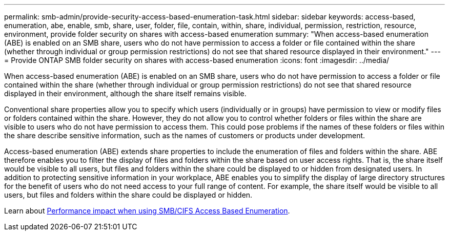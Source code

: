 ---
permalink: smb-admin/provide-security-access-based-enumeration-task.html
sidebar: sidebar
keywords: access-based, enumeration, abe, enable, smb, share, user, folder, file, contain, within, share, individual, permission, restriction, resource, environment, provide folder security on shares with access-based enumeration
summary: "When access-based enumeration (ABE) is enabled on an SMB share, users who do not have permission to access a folder or file contained within the share (whether through individual or group permission restrictions) do not see that shared resource displayed in their environment."
---
= Provide ONTAP SMB folder security on shares with access-based enumeration
:icons: font
:imagesdir: ../media/

[.lead]
When access-based enumeration (ABE) is enabled on an SMB share, users who do not have permission to access a folder or file contained within the share (whether through individual or group permission restrictions) do not see that shared resource displayed in their environment, although the share itself remains visible.

Conventional share properties allow you to specify which users (individually or in groups) have permission to view or modify files or folders contained within the share. However, they do not allow you to control whether folders or files within the share are visible to users who do not have permission to access them. This could pose problems if the names of these folders or files within the share describe sensitive information, such as the names of customers or products under development.

Access-based enumeration (ABE) extends share properties to include the enumeration of files and folders within the share. ABE therefore enables you to filter the display of files and folders within the share based on user access rights. That is, the share itself would be visible to all users, but files and folders within the share could be displayed to or hidden from designated users. In addition to protecting sensitive information in your workplace, ABE enables you to simplify the display of large directory structures for the benefit of users who do not need access to your full range of content. For example, the share itself would be visible to all users, but files and folders within the share could be displayed or hidden.

Learn about link:https://kb.netapp.com/Advice_and_Troubleshooting/Data_Storage_Software/ONTAP_OS/Performance_impact_when_using_CIFS_Access_Based_Enumeration[Performance impact when using SMB/CIFS Access Based Enumeration^].


// 2025 June 11, ONTAPDOC-2981
// 2022-08-05, BURT 1493326
// 2022-03-23, ontap-issues-411
